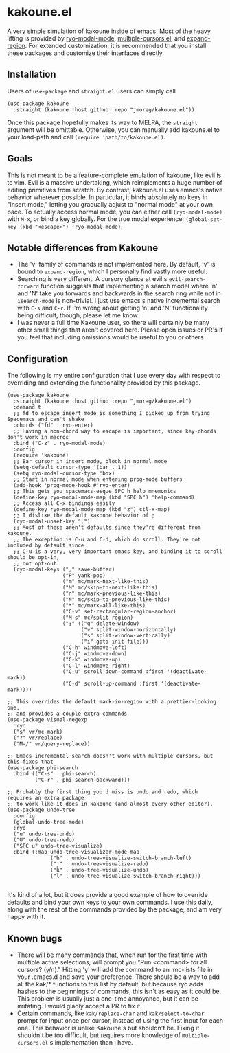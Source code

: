* kakoune.el
A very simple simulation of kakoune inside of emacs. Most of the heavy lifting is provided by [[https://github.com/Kungsgeten/ryo-modal][ryo-modal-mode]], [[https://github.com/magnars/multiple-cursors.el][multiple-cursors.el]], and [[https://github.com/magnars/expand-region.el][expand-region]]. For extended customization, it is recommended that you install these packages and customize their interfaces directly.

** Installation
   Users of =use-package= and =straight.el= users can simply call
#+BEGIN_SRC elisp
(use-package kakoune
  :straight (kakoune :host github :repo "jmorag/kakoune.el"))
#+END_SRC
Once this package hopefully makes its way to MELPA, the =straight= argument will be omittable. Otherwise, you can manually add kakoune.el to your load-path and call =(require 'path/to/kakoune.el)=.
** Goals
   This is not meant to be a feature-complete emulation of kakoune, like evil is to vim. Evil is a massive undertaking, which reimplements a huge number of editing primitives from scratch. By contrast, kakoune.el uses emacs's native behavior wherever possible. In particular, it binds absolutely no keys in "insert mode," letting you gradually adjust to "normal mode" at your own pace. To actually access normal mode, you can either call =(ryo-modal-mode)= with =M-x=, or bind a key globally. For the true modal experience: =(global-set-key (kbd "<escape>") 'ryo-modal-mode)=.
** Notable differences from Kakoune
- The 'v' family of commands is not implemented here. By default, 'v' is bound to =expand-region=, which I personally find vastly more useful.
- Searching is very different. A cursory glance at evil's =evil-search-forward= function suggests that implementing a search model where 'n' and 'N' take you forwards and backwards in the search ring while not in =isearch-mode= is non-trivial. I just use emacs's native incremental search with =C-s= and =C-r=. If I'm wrong about getting 'n' and 'N' functionality being difficult, though, please let me know.
- I was never a full time Kakoune user, so there will certainly be many other small things that aren't covered here. Please open issues or PR's if you feel that including omissions would be useful to you or others.
** Configuration

The following is my entire configuration that I use every day with respect to overriding and extending the functionality provided by this package.
#+BEGIN_SRC elisp
(use-package kakoune
  :straight (kakoune :host github :repo "jmorag/kakoune.el")
  :demand t
  ;; fd to escape insert mode is something I picked up from trying Spacemacs and can't shake
  :chords ("fd" . ryo-enter)
  ;; Having a non-chord way to escape is important, since key-chords don't work in macros
  :bind ("C-z" . ryo-modal-mode)
  :config
  (require 'kakoune)
  ;; Bar cursor in insert mode, block in normal mode
  (setq-default cursor-type '(bar . 1))
  (setq ryo-modal-cursor-type 'box)
  ;; Start in normal mode when entering prog-mode buffers
  (add-hook 'prog-mode-hook #'ryo-enter)
  ;; This gets you spacemacs-esque SPC h help mnemonics
  (define-key ryo-modal-mode-map (kbd "SPC h") 'help-command)
  ;; Access all C-x bindings easily
  (define-key ryo-modal-mode-map (kbd "z") ctl-x-map)
  ;; I dislike the default kakoune behavior of ;
  (ryo-modal-unset-key ";")
  ;; Most of these aren't defaults since they're different from kakoune.
  ;; The exception is C-u and C-d, which do scroll. They're not included by default since
  ;; C-u is a very, very important emacs key, and binding it to scroll should be opt-in,
  ;; not opt-out.
  (ryo-modal-keys ("," save-buffer)
                  ("P" yank-pop)
                  ("m" mc/mark-next-like-this)
                  ("M" mc/skip-to-next-like-this)
                  ("n" mc/mark-previous-like-this)
                  ("N" mc/skip-to-previous-like-this)
                  ("*" mc/mark-all-like-this)
                  ("C-v" set-rectangular-region-anchor)
                  ("M-s" mc/split-region)
                  (";" (("q" delete-window)
                        ("v" split-window-horizontally)
                        ("s" split-window-vertically)
                        ("i" goto-init-file)))
                  ("C-h" windmove-left)
                  ("C-j" windmove-down)
                  ("C-k" windmove-up)
                  ("C-l" windmove-right)
                  ("C-u" scroll-down-command :first '(deactivate-mark))
                  ("C-d" scroll-up-command :first '(deactivate-mark))))

;; This overrides the default mark-in-region with a prettier-looking one,
;; and provides a couple extra commands
(use-package visual-regexp
  :ryo
  ("s" vr/mc-mark)
  ("?" vr/replace)
  ("M-/" vr/query-replace))

;; Emacs incremental search doesn't work with multiple cursors, but this fixes that
(use-package phi-search
  :bind (("C-s" . phi-search)
         ("C-r" . phi-search-backward)))

;; Probably the first thing you'd miss is undo and redo, which requires an extra package
;; to work like it does in kakoune (and almost every other editor).
(use-package undo-tree
  :config
  (global-undo-tree-mode)
  :ryo
  ("u" undo-tree-undo)
  ("U" undo-tree-redo)
  ("SPC u" undo-tree-visualize)
  :bind (:map undo-tree-visualizer-mode-map
              ("h" . undo-tree-visualize-switch-branch-left)
              ("j" . undo-tree-visualize-redo)
              ("k" . undo-tree-visualize-undo)
              ("l" . undo-tree-visualize-switch-branch-right)))

#+END_SRC
It's kind of a lot, but it does provide a good example of how to override defaults and bind your own keys to your own commands. I use this daily, along with the rest of the commands provided by the package, and am very happy with it.


** Known bugs
- There will be many commands that, when run for the first time with multiple active selections, will prompt you "Run <command> for all cursors? (y/n)." Hitting 'y' will add the command to an .mc-lists file in your .emacs.d and save your preference. There should be a way to add all the kak/* functions to this list by default, but because ryo adds hashes to the beginnings of commands, this isn't as easy as it could be. This problem is usually just a one-time annoyance, but it can be irritating. I would gladly accept a PR to fix it.
- Certain commands, like =kak/replace-char= and =kak/select-to-char= prompt for input once per cursor, instead of using the first input for each one. This behavior is unlike Kakoune's but shouldn't be. Fixing it shouldn't be too difficult, but requires more knowledge of =multiple-cursors.el='s implementation than I have.
